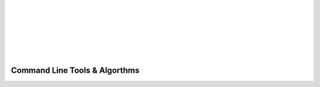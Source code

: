 .. _algorithms:

.. image:: _static/CRIkit2_Logo.png
    :align: left

|
|
|
|
|
|
|

Command Line Tools & Algorthms
===============================

